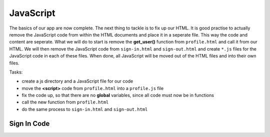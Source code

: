.. _step13:

**********
JavaScript
**********

.. image:: ./images/AWSServerlessWebApplication-JavaScript.jpg
  :width: 720 px
  :alt: AWS Serverless Web App
  :align: center

The basics of our app are now complete. The next thing to tackle is to fix up our HTML. It is good practise to actually remove the JavaScript code from within the HTML documents and place it in a seperate file. This way the code and content are seperate. What we will do to start is remove the **get_user()** function from ``profile.html`` and call it from our HTML. We will then remove the JavaScript code from ``sign-in.html`` and ``sign-out.html`` and create ``*.js`` files for the JavaScript code in each of these files. When done, all JavaScript will be moved out of the HTML files and into their own files.

Tasks:

- create a js directory and a JavaScript file for our code
- move the **<script>** code from ``profile.html`` into a ``profile.js`` file
- fix the code up, so that there are no **global** variables, since all code must now be in functions
- call the new function from ``profile.html``
- do the same process to ``sign-in.html`` and ``sign-out.html``

Sign In Code
************

.. tabs::

  .. group-tab:: sign-in.html

	.. code-block:: html
		:linenos:

		<!DOCTYPE html>
		<html lang="en">
		  <head>
		    <meta charset="utf-8">
		    
		  	<!-- Javascript SDKs-->
		  	<script src="https://code.jquery.com/jquery-3.4.1.min.js"></script>
		  	<script src="js/amazon-cognito-auth.min.js"></script>
		  	<script src="https://sdk.amazonaws.com/js/aws-sdk-2.596.0.min.js"></script> 
		  	<script src="js/amazon-cognito-identity.min.js"></script>   
		  	<script src="js/config.js"></script>
		  	<script type="text/javascript" src="js/sign-in.js"></script>
		  </head>
		  
		  <body>
		    <form>
		      <h1>Please sign in</h1>

		      <input type="text" id="inputUsername"  placeholder="Email address" name="username" required autofocus>
		      <input type="password" id="inputPassword"  placeholder="Password" name="password" required>    
		      <button type="button" onclick="signInButton();">Sign in</button>
		    </form>
		    
		    <br>
		    <div id='logged-in'>
		      <p></p>
		    </div>
		    
		    <p><a href="./profile.1.html">Profile</a></p>
		    
		    <br>
		    <div id='home'>
		      <p>
		        <a href='./index.1.html'>Home</a>
		      </p>
		    </div>
		    
		  </body>
		</html>

  .. group-tab:: sign-in.js
  
	.. code-block:: javascript
		:linenos:

		// JavaScript File

		function signInButton() {
		  // sign-in to AWS Cognito
		  
		  var data = { 
			  UserPoolId : _config.cognito.userPoolId,
		    ClientId : _config.cognito.clientId
		  };
		  var userPool = new AmazonCognitoIdentity.CognitoUserPool(data);
		  var cognitoUser = userPool.getCurrentUser();

			var authenticationData = {
		    Username : document.getElementById("inputUsername").value,
		    Password : document.getElementById("inputPassword").value,
		  };

		  var authenticationDetails = new AmazonCognitoIdentity.AuthenticationDetails(authenticationData);

		  var poolData = {
		    UserPoolId : _config.cognito.userPoolId, // Your user pool id here
		    ClientId : _config.cognito.clientId, // Your client id here
		  };

		  var userPool = new AmazonCognitoIdentity.CognitoUserPool(poolData);

		  var userData = {
		    Username : document.getElementById("inputUsername").value,
		    Pool : userPool,
		  };

		  var cognitoUser = new AmazonCognitoIdentity.CognitoUser(userData);

		  cognitoUser.authenticateUser(authenticationDetails, {
		    onSuccess: function (result) {
		      var accessToken = result.getAccessToken().getJwtToken();
		      console.log(result);	
		      
		      //get user info, to show that you are logged in
					cognitoUser.getUserAttributes(function(err, result) {
						if (err) {
							console.log(err);
							return;
						}
						console.log(result);
						document.getElementById("logged-in").innerHTML = "You are logged in as: " + result[2].getValue();
						
						// now auto redirect to profile page
						window.location.replace("./profile.1.html");
					});
		      
		    },
		    onFailure: function(err) {
		      alert(err.message || JSON.stringify(err));
		    },
		  });
		}






.. raw:: html

  <div style="text-align: center; margin-bottom: 2em;">
	<iframe width="560" height="315" src="https://www.youtube.com/embed/IBfbIfa1YFc" frameborder="0" allow="accelerometer; autoplay; encrypted-media; gyroscope; picture-in-picture" allowfullscreen>
	</iframe>
  </div>